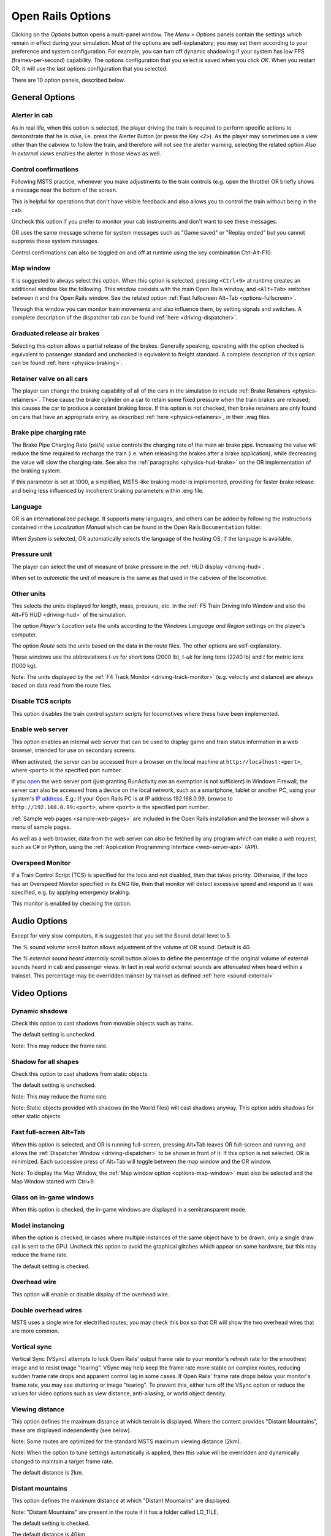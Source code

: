 .. _options:

******************
Open Rails Options
******************

Clicking on the *Options* button opens a multi-panel window. The *Menu >
Options* panels contain the settings which remain in effect during your
simulation. Most of the options are self-explanatory; you may set them
according to your preference and system configuration. For example, you
can turn off dynamic shadowing if your system has low FPS
(frames-per-second) capability. The options configuration that you select
is saved when you click *OK*. When you restart OR, it will use the last
options configuration that you selected.

There are 10 option panels, described below.

.. _options-general:

General Options
===============

.. image:: images/options-general.png

Alerter in cab
--------------

As in real life, when this option is selected, the player driving the train
is required to perform specific actions to demonstrate that he is *alive*,
i.e. press the Alerter Button (or press the Key ``<Z>``). As the player may
sometimes use a view other than the cabview to follow the train, and
therefore will not see the alerter warning, selecting the related option
*Also in external views* enables the alerter in those views as well.


.. _options-control-confirmations:
Control confirmations
---------------------

Following MSTS practice, whenever you make adjustments to the train
controls (e.g. open the throttle) OR briefly shows a message near the
bottom of the screen.

.. image:: images/options-confirmations.png

This is helpful for operations that don't have visible feedback and also
allows you to control the train without being in the cab.

Uncheck this option if you prefer to monitor your cab instruments and
don't want to see these messages.

OR uses the same message scheme for system messages such as "Game saved"
or "Replay ended" but you cannot suppress these system messages.

Control confirmations can also be toggled on and off at runtime using the 
key combination Ctrl-Alt-F10. 


.. _options-map-window:

Map window
-----------------

It is suggested to always select this option. When this option is selected,
pressing ``<Ctrl+9>`` at runtime creates an additional window like the
following. This window coexists with the main Open Rails window, and
``<Alt+Tab>`` switches between it and the Open Rails window. See the related
option :ref:`Fast fullscreen Alt+Tab <options-fullscreen>`.

Through this window you can monitor train movements and also influence
them, by setting signals and switches. A complete description of the
dispatcher tab can be found :ref:`here <driving-dispatcher>`.

.. image:: images/options-dispatcher.png

Graduated release air brakes
----------------------------

Selecting this option allows a partial release of the brakes. Generally
speaking, operating with the option checked is equivalent to passenger
standard and unchecked is equivalent to freight standard. A complete
description of this option can be found :ref:`here <physics-braking>`.



.. _options-retainers:

Retainer valve on all cars
--------------------------

The player can change the braking capability of all of the cars in the
simulation to include :ref:`Brake Retainers <physics-retainers>`. These
cause the brake cylinder on a car to retain some fixed pressure when the
train brakes are released; this causes the car to produce a constant
braking force. If this option is not checked, then brake retainers are
only found on cars that have an appropriate entry, as described
:ref:`here <physics-retainers>`, in their .wag files.

.. _options-brake-pipe-charging:

Brake pipe charging rate
------------------------

The Brake Pipe Charging Rate (psi/s) value controls the charging rate of
the main air brake pipe. Increasing the value will reduce the time
required to recharge the train (i.e. when releasing the brakes after a
brake application), while decreasing the value will slow the charging
rate. See also the :ref:`paragraphs <physics-hud-brake>` on the OR implementation of the braking
system.

If this parameter is set at 1000, a simplified, MSTS-like braking model is
implemented, providing for faster brake release and being less influenced
by incoherent braking parameters within .eng file.

Language
--------

OR is an internationalized package. It supports many languages, and others
can be added by following the instructions contained in the *Localization
Manual* which can be found in the Open Rails ``Documentation``
folder.

When *System* is selected, OR automatically selects the language of the
hosting OS, if the language is available.

.. _options-pressure:

Pressure unit
-------------

The player can select the unit of measure of brake pressure in the
:ref:`HUD display <driving-hud>`.

When set to *automatic* the unit of measure is the same as that used in
the cabview of the locomotive.

Other units
-----------

This selects the units displayed for length, mass, pressure, etc. in the
:ref:`F5 Train Driving Info Window and also the Alt+F5 HUD <driving-hud>` of the simulation.

The option *Player's Location* sets the units according to the Windows
*Language and Region* settings on the player's computer.

The option *Route* sets the units based on the data in the route files.
The other options are self-explanatory.

These windows use the abbreviations *t-us* for short tons (2000 lb),
*t-uk* for long tons (2240 lb) and *t* for metric tons (1000 kg).

Note: The units displayed by the :ref:`F4 Track Monitor <driving-track-monitor>` (e.g. velocity and
distance) are always based on data read from the route files.

Disable TCS scripts
-------------------

This option disables the train control system scripts for locomotives where
these have been implemented.

Enable web server
-----------------

This option enables an internal web server that can be used to display game and
train status information in a web browser, intended for use on secondary screens.

When activated, the server can be accessed from a browser on the local machine at
``http://localhost:<port>``, where ``<port>`` is the specified port number.

If you `open
<https://www.howtogeek.com/394735/how-do-i-open-a-port-on-windows-firewall/>`_
the web server port (just granting RunActivity.exe an exemption is not
sufficient) in Windows Firewall, the server can also be accessed from a device
on the local network, such as a smartphone, tablet or another PC, using your
system's `IP address
<https://support.microsoft.com/en-us/windows/find-your-ip-address-f21a9bbc-c582-55cd-35e0-73431160a1b9>`_.
E.g.: If your Open Rails PC is at IP address 192.168.0.99, browse to
``http://192.168.0.99:<port>``, where ``<port>`` is the specified port number.

:ref:`Sample web pages <sample-web-pages>` are included in the Open Rails
installation and the browser will show a menu of sample pages.

As well as a web browser, data from the web server can also be fetched by any
program which can make a web request, such as C# or Python, using the
:ref:`Application Programming Interface <web-server-api>` (API).

Overspeed Monitor
-----------------

If a Train Control Script (TCS) is specified for the loco and not disabled, then that takes priority.
Otherwise, if the loco has an Overspeed Monitor specified in its ENG file, then that monitor will detect excessive speed and respond as it was specified, e.g. by applying emergency braking.

This monitor is enabled by checking the option.

Audio Options
=============

.. image:: images/options-audio.png

Except for very slow computers, it is suggested that you set the Sound detail level to 5.

The *% sound volume* scroll button allows adjustment of the volume of OR
sound. Default is 40.

The *% external sound heard internally* scroll button allows to define the percentage
of the original volume of external sounds heard in cab and passenger views. In fact
in real world external sounds are attenuated when heard within a trainset.
This percentage may be overridden trainset by trainset as defined
:ref:`here <sound-external>`.

Video Options
=============

.. image:: images/options-video.png

Dynamic shadows
---------------

Check this option to cast shadows from movable objects such as trains.

The default setting is unchecked.

Note: This may reduce the frame rate.

Shadow for all shapes
---------------------

Check this option to cast shadows from static objects.

The default setting is unchecked.

Note: This may reduce the frame rate.

Note: Static objects provided with shadows (in the World files) 
will cast shadows anyway. This option adds shadows for other static objects.


.. _options-fullscreen:

Fast full-screen Alt+Tab
------------------------

When this option is selected, and OR is running full-screen, pressing
Alt+Tab leaves OR full-screen and running, and allows the
:ref:`Dispatcher Window <driving-dispatcher>` to be shown in front of it. 
If this option is not selected, OR is minimized. 
Each successive press of Alt+Tab will toggle between the map window
and the OR window.

Note: To display the Map Window, the :ref:`Map window option <options-map-window>` 
must also be selected and the Map Window started with Ctrl+9.

Glass on in-game windows
------------------------

When this option is checked, the in-game windows are displayed in a
semitransparent mode.

Model instancing
----------------

When the option is checked, in cases where multiple instances of the same 
object have to be drawn, only a single draw call is sent to the GPU. 
Uncheck this option to avoid the graphical glitches which appear on some 
hardware, but this may reduce the frame rate.

The default setting is checked.

Overhead wire
-------------

This option will enable or disable display of the overhead wire.

.. _options-double-overhead-wires:

Double overhead wires
---------------------

MSTS uses a single wire for electrified routes; you may check this box so
that OR will show the two overhead wires that are more common.

.. _options-vsync:

Vertical sync
-------------

Vertical Sync (VSync) attempts to lock Open Rails’ output frame rate 
to your monitor's refresh rate for the smoothest image and to resist 
image "tearing”.
VSync may help keep the frame rate more stable on complex routes, 
reducing sudden frame rate drops and apparent control lag in some cases.
If Open Rails' frame rate drops below your monitor's frame rate, you 
may see stuttering or image "tearing". To prevent this, either turn off 
the VSync option or reduce the values for video options such as view 
distance, anti-aliasing, or world object density.

Viewing distance
----------------

This option defines the maximum distance at which terrain is displayed. 
Where the content provides "Distant Mountains", these are displayed independently (see below).

Note: Some routes are optimized for the standard MSTS maximum viewing distance (2km).

Note: When the option to tune settings automatically is applied, then this 
value will be overridden and dynamically changed to maintain a target frame rate.

The default distance is 2km.

Distant mountains
-----------------

This option defines the maximum distance at which "Distant Mountains" are displayed. 

Note: "Distant Mountains" are present in the route if it has a folder called LO_TILE. 

The default setting is checked.

The default distance is 40km

.. image:: images/options-mountains.png

Viewing vertical FOV
--------------------

This value defines the vertical angle of the world that is shown. Higher
values correspond roughly to a zoom out effect. The default is 45 degrees.

World object density
--------------------

This value can be set from 0 to 99 and the default value is 49.
When 49 is selected, all content defined in the route files and intended for the player to see is visible. 
Lower values will hide some categories of objects which tends to increase frame rates.

In legacy routes, all the content was assigned to categories 0-10.
In more modern routes, content may be assigned to categories between 0 and 49.
Content builders are advised to reserve values 50 to 99 for objects used in building the route.

Window size
-----------

This pair of values defines the size of the OR window. There are some
preconfigured pairs of values, however you may also manually enter a
different size to be used.

Ambient daylight brightness
---------------------------

With this slider you can set the daylight brightness.

Anti-aliasing
-------------

Controls the anti-aliasing method used by Open Rails. Anti-aliasing is a
computer graphics technique that smooths any harsh edges, otherwise known as
"jaggies," present in the video image. Currently, Open Rails only supports the
multisample anti-aliasing (MSAA) method. Higher applications of anti-aliasing
will require exponentially more graphics computing power.

The default setting is MSAA with 2x sampling.

.. _options-simulation:

Simulation Options
==================

The majority of these options define train physics behavior.

.. image:: images/options-simulation.png

.. _options-advanced-adhesion:

Advanced adhesion model
-----------------------

OR supports two adhesion models: the basic one is similar to the one used
by MSTS, while the advanced one is based on a model more similar to reality.

For more information read the section on :ref:`Adhesion Models <physics-adhesion>` later in this
manual.

Adhesion moving average filter size
-----------------------------------

The computations related to adhesion are passed through a moving average
filter. Higher values cause smoother operation, but also less
responsiveness. 10 is the default filter size.

Break couplers
--------------

When this option is selected, if the force on a coupler is higher than the
threshold set in the .eng file, the coupler breaks and the train is
divided into two parts. OR will display a message to report this.

.. _options-curve-resistance:

Curve dependent resistance
--------------------------

When this option is selected, resistance to train motion is influenced by
the radius of the curve on which the train is running. This option is
described in detail :ref:`here <physics-curve-resistance>` (theory) and
also :ref:`here <physics-curve-resistance-application>` (OR application).

Curve dependent speed limit
---------------------------

When this option is selected, OR computes whether the train is running too
fast on curves, and if so, a warning message is logged and displayed on
the monitor. Excessive speed may lead to overturn of cars, this is also
displayed as a message. This option is described in detail
:ref:`here <physics-curve-speed-limit>` (theory) and also
:ref:`here <physics-curve-speed-limit-application>` (OR application).
OR does not display the damage.

.. _options-tunnel-resistance:

Tunnel dependent resistance
---------------------------

When this option is selected, OR takes into account the fact that trains
in tunnels are subject to higher air resistance, and therefore need a
higher effort at invariant speed. This option is described in detail
:ref:`here <physics-tunnel-friction>` (theory) and
:ref:`here <physics-tunnel-friction-application>` (OR application).

.. _options-wind-resistance:

Wind dependent resistance
-------------------------

When this option is selected, resistance to train motion is influenced by
the wind speed, and the direction that it is blowing. This option is
described in detail :ref:`here <physics-wind-resistance>`

Run electric locos on non-electrified routes
--------------------------------------------

This option allows the running of electric locomotives on non-electrified routes.

Steam locomotive hot start
--------------------------

With this option selected, the temperature and pressure of steam in the boiler is ready to pull the train.
If not, the boiler pressure will be at 2/3 of maximum, which is only adequate for light work.
If your schedule gives you time to raise the pressure close to maximum, then 
switch from AI Firing to Manual Firing (Ctrl+F) and increase the Blower (N) to 100% to raise a draught. 
Replenish the coal using R and Shift+R to keep the fire mass close to 100%.
Full pressure may be reached in 5 minutes or so.

The default setting is checked.

.. _options-forced-red:

Forced red at station stops
---------------------------

In case a signal is present beyond a station platform and in the same
track section (no switches in between), OR will set the signal to red
until the train has stopped and then hold it as red from that time up to
two minutes before starting time. This is useful in organizing train meets
and takeovers, however it does not always correspond to reality nor to
MSTS operation. So with this option the player can decide which behavior
the start signal will have. 

This option is checked by default. 

Note: Unchecking the option has no effect when in 
:ref:`Timetable mode <timetable>`.

.. _options-open-doors-ai:

Open/close doors on AI trains
-----------------------------

This option enables door open/close at station stops on AI trains having passenger
trainsets with door animation. Doors are opened 4 seconds after train stop and closed
10 seconds before train start. Due to the fact that not all routes have been built with
correct indication of the platform side with respect to the track, this option can be
individually disabled or enabled on a per-route basis, as explained
:ref:`here <features-route-open-doors-ai>`.
With option enabled, doors open and
close automatically also when a player train is in :ref:`autopilot mode <driving-autopilot>`.
The option is active only in activity mode.

.. _options-location-linked-passing-path:

Location-linked passing path processing
---------------------------------------

When this option is NOT selected, ORTS acts similarly to MSTS. That is, if
two trains meet whose paths share some track section in a station, but are
both provided with passing paths as defined with the MSTS Activity Editor,
one of them will run through the passing path, therefore allowing the
meet. Passing paths in this case are only available to the trains whose
path has passing paths.

When this option is selected, ORTS makes available to all trains the main
and the passing path of the player train. Moreover, it takes into account
the train length in selecting which path to assign to a train in case of a
meet.

.. admonition:: For content developers

    A more detailed description of this feature can be
    found under :ref:`Location-Linked Passing Path Processing <operation-locationpath>`
    in the chapter  *Open Rails Train Operation*.

Simple control and physics
--------------------------

This is an option which players can set to simplify either the train controls or physics. 
This feature is intended for players who want to focus on "running" trains and don't want to be bothered 
by complex controls or prototypical physics which may require some additional expertise to operate.

Initially this option affects only trains that use vacuum braking but other controls may be added in future versions.

With vacuum braking, it is sometimes necessary to operate two different controls to apply and release the brakes. 
With "Simple control and physics" checked, the player is able to operate the brakes just with the brake valve 
and doesn't need to consider the steam ejector separately.

Diesel engines stopped at simulation start
------------------------------------------

When this option is unchecked, stationary diesel locos start the simulation with their engines running.
Check this option for a more detailed behaviour in which the player has to start the loco's engine.

The default setting is unchecked.


.. _options-keyboard:

Keyboard Options
================

.. image:: images/options-keyboard.png

In this panel you will find listed the keyboard keys that are associated
with all OR commands.

You can modify them by clicking on a field and pressing the new desired
key. Three symbols will appear at the right of the field: with the first
one you validate the change, with the second one you cancel it, with the
third one you return to the default value.

By clicking on *Check* OR verifies that the changes made are compatible,
that is, that there is no key that is used for more than one command.

By clicking on *Defaults* all changes that were made are reset, and the
default values are reloaded.

By clicking on *Export* a printable text file ``Open Rails
Keyboard.txt`` is generated on the desktop, showing all links between
commands and keys.

Data Logger Options
===================

.. image:: images/options-logger.png

By selecting the option *Start logging with the simulation start* or by
pressing ``<F12>`` a file with the name dump.csv is generated in the
configured Open Rails logging folder (placed on the Desktop by default).
This file can be used for later analysis.

Evaluation Options
==================

.. image:: images/options-evaluation.png

When data logging is started (see preceding paragraph), data selected in
this panel are logged, allowing a later evaluation on how the activity was
executed by the player.

.. _options-Content:

Content Options
===============

.. image:: images/options-content.png

This window allows you to add, remove or modify access to additional MSTS
installations or miniroute installations for Open Rails. Installations
located on other drives, or on a USB key, can be added even if they are
not always available.

Click on the *Add* button, and locate the desired installation. OR will
automatically enter a proposed name in the *Name:* window that will
appear in the *Installation set:* window on the main menu form. Modify
the name if desired, then click *OK* to add the new path and name to
Open Rails.

To remove an entry (note that this does not remove the installation
itself!) select the entry in the window, and click *Delete*, then *OK*
to close the window. To modify an entry, use the *Change...* button to
access the location and make the necessary changes.

.. _options-updater:

Updater Options
===============

.. image:: images/options-updater.png

These options control which OR version update channel is active (see also
:ref:`here <updating-or>`). The various options available are self-explanatory.

.. _options-experimental:

Experimental Options
====================

.. image:: images/options-experimental.png

Some experimental features being introduced in Open Rails may be turned on
and off through the *Experimental* tab of the Options window, as
described below.

Super-elevation
---------------

If the value set for *Level* is greater than zero, OR supports super-elevation 
for long curved tracks. The value *Minimum Length* determines
the length of the shortest curve to have super-elevation. You need to
choose the correct gauge for your route, otherwise some tracks may not be
properly shown.

When super-elevation is selected, two viewing effects occur at runtime:

1. If an external camera view is selected, the tracks and the running
   train will be shown inclined towards the inside of the curve.
2. When the cab view is selected, the external world will be
   shown as inclined towards the outside of the curve.

.. image:: images/options-superelevation_1.png
.. image:: images/options-superelevation_2.png

OR implements super-elevated tracks using Dynamic Tracks. You can change
the appearance of tracks by creating a ``<route folder>/TrackProfiles/
TrProfile.stf`` file. The document ``How to Provide Track Profiles for
Open Rails Dynamic Track.pdf`` describing the creation of track profiles
can be found in the *Menu > Documents* drop-down or the 
Open Rails ``/Source/Documentation/`` folder. Forum
discussions about track profiles can also be found on `Elvas Tower
<http://www.elvastower.com/forums/index.php?/topic/21119-superelevation/
page__view__findpost__p__115247>`_.

Automatically tune settings to keep performance level
-----------------------------------------------------

When this option is selected OR attempts to maintain the selected Target
frame rate FPS ( Frames per second). To do this it decreases or increases
the viewing distance of the standard terrain. If the option is selected,
also select the desired FPS in the *Target frame rate* window.

.. _options-shape-warnings:

Show shape warnings
-------------------

When this option is selected, when OR is loading the shape (.s) files it
will report errors in syntax and structure (even if these don't cause
runtime errors) in the :ref:`Log file <driving-logfile>` ``OpenRailsLog.txt`` on the desktop.

Load day/night textures only when needed
----------------------------------------

As a default OR loads night textures together with the day textures both at
daytime and nighttime. When this option is selected, to reduce loading time and reduce
memory used, night textures are not loaded in the daytime and are only
loaded at sunset (if the game continues through sunset time); analogously day
textures are not loaded in the nighttime if the related night textures are
available, and are only loaded at sunrise (if the game continues through sunrise
time).

Signal light glow
-----------------

When this option is set, a glowing effect is added to signal semaphores
when seen at distance, so that they are visible at a greater distance.
There are routes where this effect has already been natively introduced;
for these, this option is not recommended.

Correct questionable braking parameters
---------------------------------------

When this option is selected, Open Rails corrects some braking parameters
if they are out of a reasonable range or if they are incoherent. This is
due to the fact that many existing .eng files have such issues, that are
not a problem for MSTS, which has a much simpler braking model, but that
are a problem for OR, which has a more sophisticated braking model. The
problem usually is that the train brakes require a long time to release,
and in some times do not release at all.

.. index::
   single: AirBrakesAirCompressorPowerRating

The following checks and corrections are performed if the option is
checked (only for single-pipe brake system):

- if the compressor restart pressure is smaller or very near to the max
  system pressure, the compressor restart pressure and if necessary the max
  main reservoir pressure are increased;
- if the main reservoir volume is smaller than 0.3 m\ :sup:`3` and the
  engine mass is higher than 20 tons, the reservoir volume is raised to 0.78
  m\ :sup:`3`;
- the charging rate of the reservoir is derived from the .eng parameter
  ``AirBrakesAirCompressorPowerRating`` (if this generates a value greater
  than 0.5 psi/s) instead of using a default value.

For a full list of parameters, see :ref:`Developing OR Content - Parameters and Tokens<parameters_and_tokens>`

.. _options-act-randomization:

Activity randomization
----------------------
The related ``Level`` box may be set to integer values from zero to three.
When a level of zero is selected, no randomization is inserted.
When a level greater than zero is selected, some activity parameters are randomly
changed, therefore causing different behaviors of the activity at every run.
Level 1 generates a moderate randomization, level 2 a significant randomization
and level 3 a high randomization, that may be unrealistic in some cases.
This feature is described in greater detail :ref:`here
<driving-act-randomization>`.

.. _options-actweather-randomization:

Activity weather randomization
------------------------------

The ``Level`` box works as the one for activity randomization, and has the
same range. When a level greater than zero is selected, the initial weather is
randomized, and moreover it changes during activity execution.
The randomization is not performed if at activity start the train is within a
lat/lon rectangle corresponding to the arid zone of North America (lat from
105 to 120 degrees west and lon from 30 to 45 degrees north).
The randomization is not performed either if the activity contains weather
change events.

.. _options-dds-textures:

Load DDS textures in preference to ACE
--------------------------------------

Open Rails is capable of loading both ACE and DDS textures. If only one of
the two is present, it is loaded. If both are present, the ACE texture is
loaded unless this option has been selected.


MSTS Environments
-----------------

By default ORTS uses its own environment files and algorithms, e.g. for
night sky and for clouds.

With this option selected, ORTS applies the MSTS environment files. This
includes support of Kosmos environments, even if the final effect may be
different from the current MSTS one.

Adhesion factor correction
--------------------------

The adhesion is multiplied by this percentage factor. Therefore lower
values of the slider reduce adhesion and cause more frequent wheel slips
and therefore a more difficult, but more challenging driving experience.

Level of detail bias
--------------------

Many visual objects are modelled at more than one level of detail (LOD) so, 
when they are seen at a distance, Open Rails can switch to the lesser level 
of detail without compromising the view. This use of multiple LODs reduces 
the processing load and so may increase frame rates.

Lowering the LOD Bias setting below 0 reduces the distance at which a lower 
level of detail comes into view, and so boosts frame rates but there may be 
some loss of sharpness.

Raising the LOD Bias setting above 0 increases the distance at which a lower 
level of detail comes into view. This may be useful to sharpen distant content 
that was created for a smaller screen or a wider field of view than you are 
currently using.

The default setting is 0.

Note: If your content does not use multiple LODs, then this option will have no effect.


Adhesion proportional to rain/snow/fog
--------------------------------------

When this option is selected, adhesion becomes dependent on the intensity
of rain and snow and the density of fog. Intensities and density can be
modified at runtime by the player.

Adhesion factor random change
-----------------------------

This factor randomizes the adhesion factor corrector by the entered
percentage. The higher the value, the higher the adhesion variations.

Precipitation Box Size
----------------------

Open Rails will simulate precipitation -- i.e. rain or snow, as falling
individual particles. This represents a significant computing and display
system load, especially for systems with limited resources. Therefore, the
region in which the precipitation particles are visible, the
*Precipitation Box*, is limited in size and moves with the camera. The
size of the box can be set by the entries in the height, width and length
boxes. The X and Z values are centered on the camera location, and falling
particles *spawn* and fall from the top of the box.

The max size for both length and width is 3000 meters or 9,842ft. Due to possibe
resource issues, the ability to use max length and width may not be possible.  The
best way to use the precipitation box is to define a square around your entire train
if small enough or around most of your train.  Keep track on how your resources are 
being used since snow will take up the most resources so you will have to adjust the
size until you are satisified with the results.

The reason for defining a square around your train is to minimize the moments when your train
is approaching the edge of the precipitation box.  Worst case is to save the activity,
exit and re-enter the activity since doing this will set your train back in the middle of the
precipitation box.

